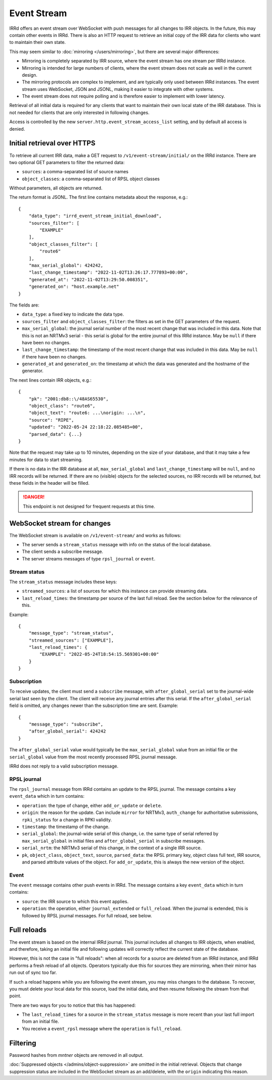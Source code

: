 ============
Event Stream
============

IRRd offers an event stream over WebSocket with push messages for all changes
to IRR objects. In the future, this may contain other events in IRRd.
There is also an HTTP request to retrieve an initial copy of the IRR data
for clients who want to maintain their own state.

This may seem similar to :doc:`mirroring </users/mirroring>`, but there
are several major differences:

* Mirroring is completely separated by IRR source, where the event stream has
  one stream per IRRd instance.
* Mirroring is intended for large numbers of clients, where the event stream
  does not scale as well in the current design.
* The mirroring protocols are complex to implement, and are typically only
  used between IRRd instances. The event stream uses WebSocket, JSON and
  JSONL, making it easier to integrate with other systems.
* The event stream does not require polling and is therefore easier to
  implement with lower latency.


Retrieval of all initial data is required for any clients that want to
maintain their own local state of the IRR database. This is not needed
for clients that are only interested in following changes.

Access is controlled by the new ``server.http.event_stream_access_list``
setting, and by default all access is denied.


Initial retrieval over HTTPS
----------------------------
To retrieve all current IRR data, make a GET request to ``/v1/event-stream/initial/``
on the IRRd instance. There are two optional GET parameters to filter the
returned data:

* ``sources``: a comma-separated list of source names
* ``object_classes``: a comma-separated list of RPSL object classes

Without parameters, all objects are returned.

The return format is JSONL.
The first line contains metadata about the response, e.g.::

    {
        "data_type": "irrd_event_stream_initial_download",
        "sources_filter": [
            "EXAMPLE"
        ],
        "object_classes_filter": [
            "route6"
        ],
        "max_serial_global": 424242,
        "last_change_timestamp": "2022-11-02T13:26:17.777893+00:00",
        "generated_at": "2022-11-02T13:29:50.008351",
        "generated_on": "host.example.net"
    }

The fields are:

* ``data_type``: a fixed key to indicate the data type.
* ``sources_filter`` and ``object_classes_filter``: the filters as set in
  the GET parameters of the request.
* ``max_serial_global``: the journal serial number of the most recent
  change that was included in this data. Note that this is not an NRTMv3
  serial - this serial is global for the entire journal of this IRRd instance.
  May be ``null`` if there have been no changes.
* ``last_change_timestamp``: the timestamp of the most recent change
  that was included in this data. May be ``null`` if there have been
  no changes.
* ``generated_at`` and ``generated_on``: the timestamp at which the data
  was generated and the hostname of the generator.

The next lines contain IRR objects, e.g.::

    {
        "pk": "2001:db8::\/48AS65530",
        "object_class": "route6",
        "object_text": "route6: ...\norigin: ...\n",
        "source": "RIPE",
        "updated": "2022-05-24 22:18:22.085485+00",
        "parsed_data": {...}
    }

Note that the request may take up to 10
minutes, depending on the size of your database, and that it may take
a few minutes for data to start streaming.

If there is no data in the IRR database at all, ``max_serial_global``
and ``last_change_timestamp`` will be ``null``, and no IRR records
will be returned. If there are no (visible) objects for the selected
sources, no IRR records will be returned, but these fields in the
header will be filled.

.. danger::
    This endpoint is not designed for frequent requests at this time.


WebSocket stream for changes
----------------------------

The WebSocket stream is available on ``/v1/event-stream/`` and works as follows:

* The server sends a ``stream_status`` message with info on the status
  of the local database.
* The client sends a subscribe message.
* The server streams messages of type ``rpsl_journal`` or ``event``.

Stream status
^^^^^^^^^^^^^
The ``stream_status`` message includes these keys:

* ``streamed_sources``: a list of sources for which this instance can
  provide streaming data.
* ``last_reload_times``: the timestamp per source of the last full reload.
  See the section below for the relevance of this.

Example::

    {
        "message_type": "stream_status",
        "streamed_sources": ["EXAMPLE"],
        "last_reload_times": {
            "EXAMPLE": "2022-05-24T18:54:15.569301+00:00"
        }
    }

Subscription
^^^^^^^^^^^^
To receive updates, the client must send a ``subscribe`` message, with
``after_global_serial`` set to the journal-wide serial last seen by the client.
The client will receive any journal entries after this serial.
If the ``after_global_serial`` field is omitted, any changes newer
than the subscription time are sent.
Example::

    {
        "message_type": "subscribe",
        "after_global_serial": 424242
    }

The ``after_global_serial`` value would typically be the
``max_serial_global`` value from an initial file
or the ``serial_global`` value from the most recently processed
RPSL journal message.

IRRd does not reply to a valid subscription message.

RPSL journal
^^^^^^^^^^^^
The ``rpsl_journal`` message from IRRd contains an update to the RPSL journal.
The message contains a key ``event_data`` which in turn contains:

* ``operation``: the type of change, either ``add_or_update`` or ``delete``.
* ``origin``: the reason for the update. Can include ``mirror`` for NRTMv3,
  ``auth_change`` for authoritative submissions, ``rpki_status`` for a change
  in RPKI validity.
* ``timestamp``: the timestamp of the change.
* ``serial_global``: the journal-wide serial of this change, i.e. the same
  type of serial referred by ``max_serial_global`` in initial files
  and ``after_global_serial`` in subscribe messages.
* ``serial_nrtm``: the NRTMv3 serial of this change, in the context of a single
  IRR source.
* ``pk``, ``object_class``, ``object_text``, ``source``, ``parsed_data``:
  the RPSL primary key, object class full text, IRR source, and parsed
  attribute values of the object. For ``add_or_update``, this is always the
  new version of the object.

Event
^^^^^
The ``event`` message contains other push events in IRRd.
The message contains a key ``event_data`` which in turn contains:

* ``source``: the IRR source to which this event applies.
* ``operation``: the operation, either ``journal_extended`` or ``full_reload``.
  When the journal is extended, this is followed by RPSL journal messages.
  For full reload, see below.


Full reloads
------------
The event stream is based on the internal IRRd journal. This journal
includes all changes to IRR objects, when enabled, and therefore,
taking an initial file and following updates will correctly reflect
the current state of the database.

However, this is not the case in "full reloads": when all records
for a source are deleted from an IRRd instance, and IRRd performs a
fresh reload of all objects. Operators typically due this for sources
they are mirroring, when their mirror has run out of sync too far.

If such a reload happens while you are following the event stream,
you may miss changes to the database. To recover, you must delete
your local data for this source, load the initial data, and then
resume following the stream from that point.

There are two ways for you to notice that this has happened:

* The ``last_reload_times`` for a source in the ``stream_status``
  message is more recent than your last full import from an
  initial file.
* You receive a ``event_rpsl`` message where the ``operation``
  is ``full_reload``.


Filtering
---------
Password hashes from `mntner` objects are removed in all output.

:doc:`Suppressed objects </admins/object-suppression>` are omitted
in the initial retrieval. Objects that change suppression status
are included in the WebSocket stream as an add/delete, with the
``origin`` indicating this reason.
